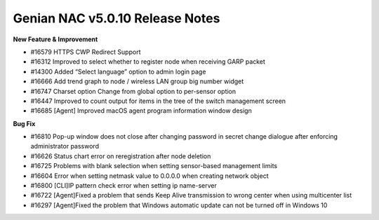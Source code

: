 Genian NAC v5.0.10 Release Notes
================================

**New Feature & Improvement**

- #16579 HTTPS CWP Redirect Support
- #16312 Improved to select whether to register node when receiving GARP packet
- #14300 Added “Select language” option to admin login page
- #16666 Add trend graph to node / wireless LAN group big number widget
- #16747 Charset option Change from global option to per-sensor option
- #16447 Improved to count output for items in the tree of the switch management screen
- #16685 [Agent] Improved macOS agent program information window design

**Bug Fix**

- #16810 Pop-up window does not close after changing password in secret change dialogue after enforcing administrator password
- #16626 Status chart error on reregistration after node deletion
- #16725 Problems with blank selection when setting sensor-based management limits
- #16604 Error when setting netmask value to 0.0.0.0 when creating network object
- #16800 [CLI]IP pattern check error when setting ip name-server
- #16722 [Agent]Fixed a problem that sends Keep Alive transmission to wrong center when using multicenter list
- #16297 [Agent]Fixed the problem that Windows automatic update can not be turned off in Windows 10